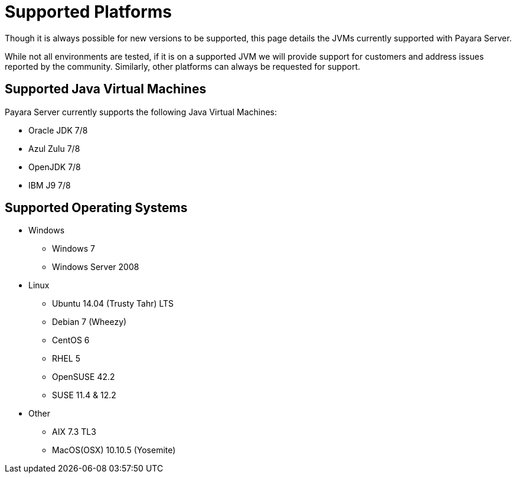 = Supported Platforms

Though it is always possible for new versions to be supported, this page
details the JVMs currently supported with Payara Server.

While not all environments are tested, if it is on a supported JVM we will
provide support for customers and address issues reported by the community.
Similarly, other platforms can always be requested for support.

== Supported Java Virtual Machines

Payara Server currently supports the following Java Virtual Machines:

* Oracle JDK 7/8
* Azul Zulu 7/8
* OpenJDK 7/8
* IBM J9 7/8

== Supported Operating Systems
* Windows
** Windows 7 +
** Windows Server 2008 +
* Linux
** Ubuntu 14.04 (Trusty Tahr) LTS +
** Debian 7 (Wheezy) +
** CentOS 6 +
** RHEL 5 +
** OpenSUSE 42.2 +
** SUSE 11.4 & 12.2 +
* Other
** AIX 7.3 TL3 +
** MacOS(OSX) 10.10.5 (Yosemite) +
